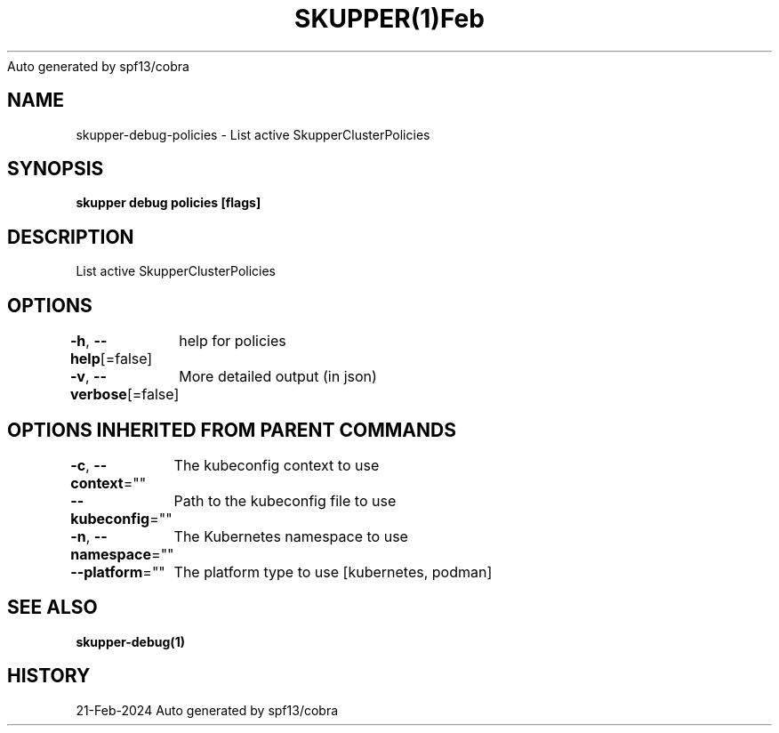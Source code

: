 .nh
.TH SKUPPER(1)Feb 2024
Auto generated by spf13/cobra

.SH NAME
.PP
skupper\-debug\-policies \- List active SkupperClusterPolicies


.SH SYNOPSIS
.PP
\fBskupper debug policies [flags]\fP


.SH DESCRIPTION
.PP
List active SkupperClusterPolicies


.SH OPTIONS
.PP
\fB\-h\fP, \fB\-\-help\fP[=false]
	help for policies

.PP
\fB\-v\fP, \fB\-\-verbose\fP[=false]
	More detailed output (in json)


.SH OPTIONS INHERITED FROM PARENT COMMANDS
.PP
\fB\-c\fP, \fB\-\-context\fP=""
	The kubeconfig context to use

.PP
\fB\-\-kubeconfig\fP=""
	Path to the kubeconfig file to use

.PP
\fB\-n\fP, \fB\-\-namespace\fP=""
	The Kubernetes namespace to use

.PP
\fB\-\-platform\fP=""
	The platform type to use [kubernetes, podman]


.SH SEE ALSO
.PP
\fBskupper\-debug(1)\fP


.SH HISTORY
.PP
21\-Feb\-2024 Auto generated by spf13/cobra
